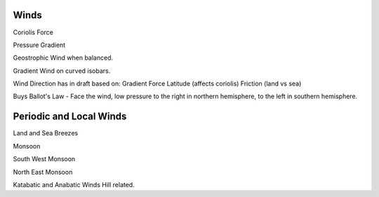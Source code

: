 Winds
========


Coriolis Force

Pressure Gradient

Geostrophic Wind when balanced.

Gradient Wind on curved isobars.


Wind Direction has in draft based on:
Gradient Force
Latitude (affects coriolis)
Friction (land vs sea)


Buys Ballot's Law - Face the wind, low pressure to the right in northern hemisphere, to the left in southern hemisphere.





Periodic and Local Winds
==========================

Land and Sea Breezes

Monsoon

South West Monsoon

North East Monsoon


Katabatic and Anabatic Winds
Hill related.
